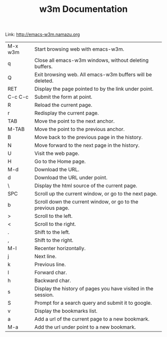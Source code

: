 #+TITLE: w3m Documentation
Link: http://emacs-w3m.namazu.org

| M-x w3m | Start browsing web with emacs-w3m.                            |
| q       | Close all emacs-w3m windows, without deleting buffers.        |
| Q       | Exit browsing web. All emacs-w3m buffers will be deleted.     |
| RET     | Display the page pointed to by the link under point.          |
| C-c C-c | Submit the form at point.                                     |
| R       | Reload the current page.                                      |
| r       | Redisplay the current page.                                   |
| TAB     | Move the point to the next anchor.                            |
| M-TAB   | Move the point to the previous anchor.                        |
| B       | Move back to the previous page in the history.                |
| N       | Move forward to the next page in the history.                 |
| U       | Visit the web page.                                           |
| H       | Go to the Home page.                                          |
| M-d     | Download the URL.                                             |
| d       | Download the URL under point.                                 |
| \       | Display the html source of the current page.                  |
| SPC     | Scroll up the current window, or go to the next page.         |
| b       | Scroll down the current window, or go to the previous page.   |
| >       | Scroll to the left.                                           |
| <       | Scroll to the right.                                          |
| .       | Shift to the left.                                            |
| ,       | Shift to the right.                                           |
| M-l     | Recenter horizontally.                                        |
| j       | Next line.                                                    |
| k       | Previous line.                                                |
| l       | Forward char.                                                 |
| h       | Backward char.                                                |
| s       | Display the history of pages you have visited in the session. |
| S       | Prompt for a search query and submit it to google.            |
| v       | Display the bookmarks list.                                   |
| a       | Add a url of the current page to a new bookmark.              |
| M-a     | Add the url under point to a new bookmark.                    |
